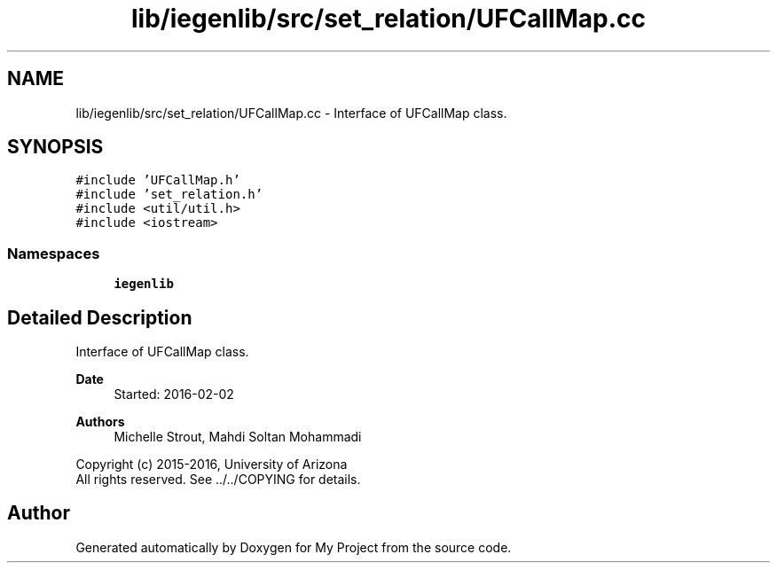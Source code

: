 .TH "lib/iegenlib/src/set_relation/UFCallMap.cc" 3 "Sun Jul 12 2020" "My Project" \" -*- nroff -*-
.ad l
.nh
.SH NAME
lib/iegenlib/src/set_relation/UFCallMap.cc \- Interface of UFCallMap class\&.  

.SH SYNOPSIS
.br
.PP
\fC#include 'UFCallMap\&.h'\fP
.br
\fC#include 'set_relation\&.h'\fP
.br
\fC#include <util/util\&.h>\fP
.br
\fC#include <iostream>\fP
.br

.SS "Namespaces"

.in +1c
.ti -1c
.RI " \fBiegenlib\fP"
.br
.in -1c
.SH "Detailed Description"
.PP 
Interface of UFCallMap class\&. 


.PP
\fBDate\fP
.RS 4
Started: 2016-02-02
.RE
.PP
\fBAuthors\fP
.RS 4
Michelle Strout, Mahdi Soltan Mohammadi
.RE
.PP
Copyright (c) 2015-2016, University of Arizona 
.br
 All rights reserved\&. See \&.\&./\&.\&./COPYING for details\&. 
.br
 
.SH "Author"
.PP 
Generated automatically by Doxygen for My Project from the source code\&.
